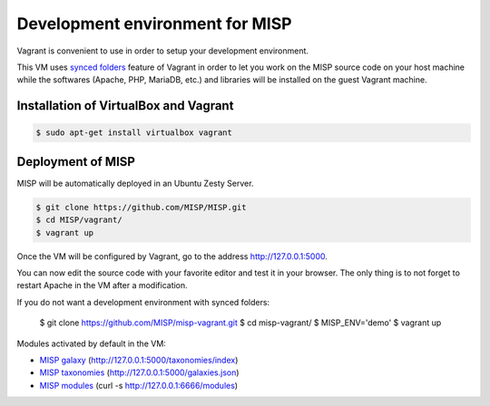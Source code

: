 Development environment for MISP
================================

Vagrant is convenient to use in order to setup your development environment.

This VM uses `synced folders <https://www.vagrantup.com/docs/synced-folders/>`_
feature of Vagrant in order to let you work on the MISP source code on your
host machine while the softwares (Apache, PHP, MariaDB, etc.) and libraries
will be installed on the guest Vagrant machine.


Installation of VirtualBox and Vagrant
--------------------------------------

.. code-block:: bash

    $ sudo apt-get install virtualbox vagrant


Deployment of MISP
------------------

MISP will be automatically deployed in an Ubuntu Zesty Server.

.. code-block:: bash

    $ git clone https://github.com/MISP/MISP.git
    $ cd MISP/vagrant/
    $ vagrant up

Once the VM will be configured by Vagrant, go to the address
http://127.0.0.1:5000.

You can now edit the source code with your favorite editor and test it in your
browser. The only thing is to not forget to restart Apache in the VM after a
modification.

If you do not want a development environment with synced folders:

    $ git clone https://github.com/MISP/misp-vagrant.git
    $ cd misp-vagrant/
    $ MISP_ENV='demo'
    $ vagrant up

Modules activated by default in the VM:

* `MISP galaxy <https://github.com/MISP/misp-galaxy>`_ (http://127.0.0.1:5000/taxonomies/index)
* `MISP taxonomies <https://github.com/MISP/misp-taxonomies>`_ (http://127.0.0.1:5000/galaxies.json)
* `MISP modules <https://github.com/MISP/misp-modules>`_ (curl -s http://127.0.0.1:6666/modules)
